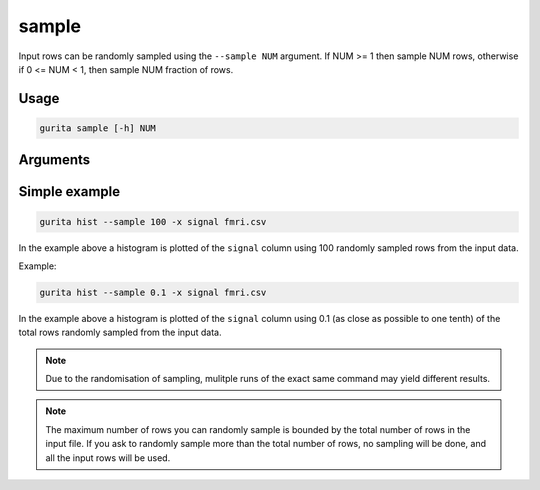 .. _sample:

sample
======

Input rows can be randomly sampled using the ``--sample NUM`` argument. If NUM >= 1 then sample NUM rows, otherwise if 0 <= NUM < 1, then sample NUM fraction of rows.

Usage
-----

.. code-block:: bash

   gurita sample [-h] NUM

Arguments
---------

Simple example
--------------

.. code-block:: bash

   gurita hist --sample 100 -x signal fmri.csv

In the example above a histogram is plotted of the ``signal`` column using 100 randomly sampled rows from the input data.

Example:

.. code-block:: bash

   gurita hist --sample 0.1 -x signal fmri.csv

In the example above a histogram is plotted of the ``signal`` column using 0.1 (as close as possible to one tenth) of the total rows randomly sampled from the input data.

.. note::

   Due to the randomisation of sampling, mulitple runs of the exact same command may yield different results.

.. note::

   The maximum number of rows you can randomly sample is bounded by the total number of rows in the input file. 
   If you ask to randomly sample more than the total number of rows, no sampling will be done, and all the input rows will be used. 

